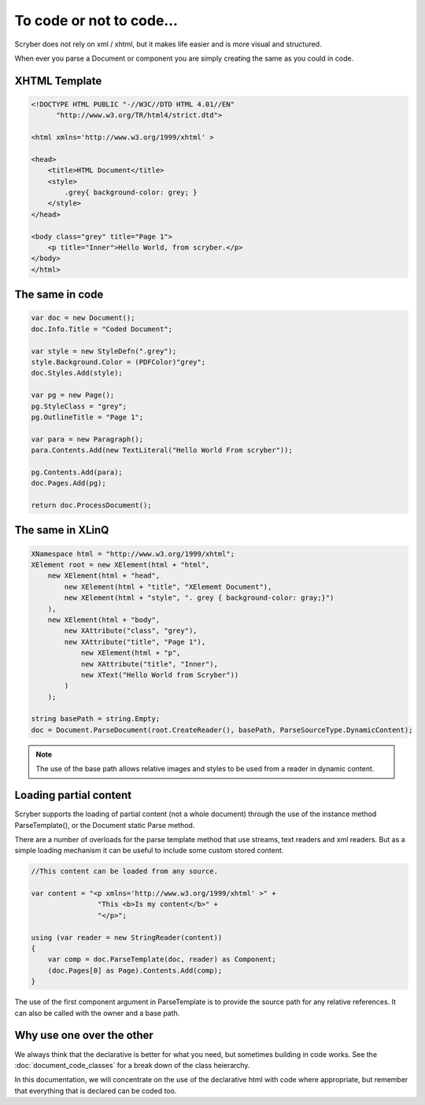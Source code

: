 ==========================
To code or not to code...
==========================

Scryber does not rely on xml / xhtml, but it makes life easier and is more visual and structured.

When ever you parse a Document or component you are simply creating the same as you could in code.


XHTML Template
------------

.. code-block:: html

    <!DOCTYPE HTML PUBLIC "-//W3C//DTD HTML 4.01//EN"
          "http://www.w3.org/TR/html4/strict.dtd">

    <html xmlns='http://www.w3.org/1999/xhtml' >

    <head>
        <title>HTML Document</title>
        <style>
            .grey{ background-color: grey; }
        </style>
    </head>

    <body class="grey" title="Page 1">
        <p title="Inner">Hello World, from scryber.</p>
    </body>
    </html>


The same in code
-----------------

.. code-block:: csharp

        var doc = new Document();
        doc.Info.Title = "Coded Document";

        var style = new StyleDefn(".grey");
        style.Background.Color = (PDFColor)"grey";
        doc.Styles.Add(style);

        var pg = new Page();
        pg.StyleClass = "grey";
        pg.OutlineTitle = "Page 1";

        var para = new Paragraph();
        para.Contents.Add(new TextLiteral("Hello World From scryber"));

        pg.Contents.Add(para);
        doc.Pages.Add(pg);

        return doc.ProcessDocument();


The same in XLinQ
------------------

.. code-block:: csharp

            XNamespace html = "http://www.w3.org/1999/xhtml";
            XElement root = new XElement(html + "html",
                new XElement(html + "head",
                    new XElement(html + "title", "XElememt Document"),
                    new XElement(html + "style", ". grey { background-color: gray;}")
                ),
                new XElement(html + "body",
                    new XAttribute("class", "grey"),
                    new XAttribute("title", "Page 1"),
                        new XElement(html + "p",
                        new XAttribute("title", "Inner"),
                        new XText("Hello World from Scryber"))
                    )
                );

            string basePath = string.Empty;
            doc = Document.ParseDocument(root.CreateReader(), basePath, ParseSourceType.DynamicContent);

.. note:: The use of the base path allows relative images and styles to be used from a reader in dynamic content.


Loading partial content
------------------------

Scryber supports the loading of partial content (not a whole document) through the use of the instance method ParseTemplate(), or the Document static Parse method.

There are a number of overloads for the parse template method that use streams, text readers and xml readers. But as a simple loading mechanism it can be useful to include
some custom stored content.

.. code-block:: csharp


    //This content can be loaded from any source.

    var content = "<p xmlns='http://www.w3.org/1999/xhtml' >" +
                    "This <b>Is my content</b>" +
                    "</p>";

    using (var reader = new StringReader(content))
    {
        var comp = doc.ParseTemplate(doc, reader) as Component;
        (doc.Pages[0] as Page).Contents.Add(comp);
    }

The use of the first component argument in ParseTemplate is to provide the source path for any relative references.
It can also be called with the owner and a base path.



Why use one over the other
--------------------------

We always think that the declarative is better for what you need, but sometimes building in code works.
See the :doc:`document_code_classes` for a break down of the class heierarchy.

In this documentation, we will concentrate on the use of the declarative html with code where appropriate, but remember that 
everything that is declared can be coded too.


